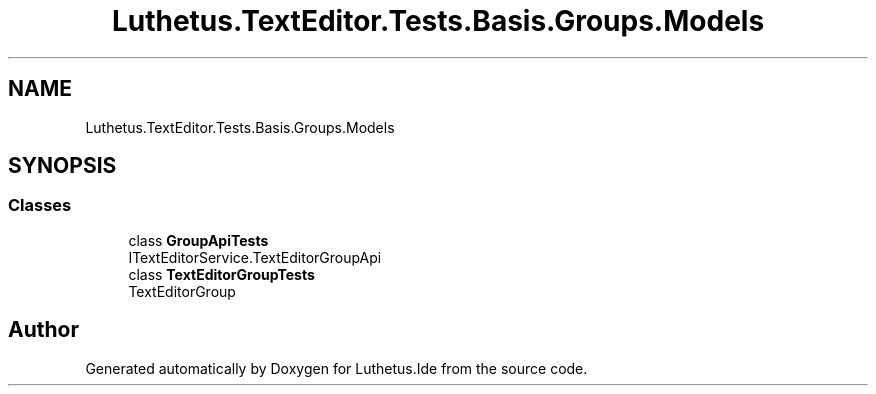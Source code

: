 .TH "Luthetus.TextEditor.Tests.Basis.Groups.Models" 3 "Version 1.0.0" "Luthetus.Ide" \" -*- nroff -*-
.ad l
.nh
.SH NAME
Luthetus.TextEditor.Tests.Basis.Groups.Models
.SH SYNOPSIS
.br
.PP
.SS "Classes"

.in +1c
.ti -1c
.RI "class \fBGroupApiTests\fP"
.br
.RI "ITextEditorService\&.TextEditorGroupApi "
.ti -1c
.RI "class \fBTextEditorGroupTests\fP"
.br
.RI "TextEditorGroup "
.in -1c
.SH "Author"
.PP 
Generated automatically by Doxygen for Luthetus\&.Ide from the source code\&.
